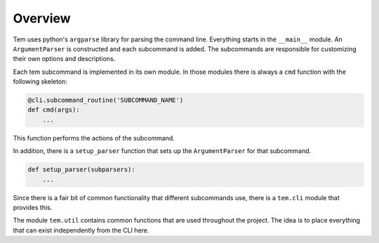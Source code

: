 Overview
========

Tem uses python's ``argparse`` library for parsing the command line. Everything
starts in the ``__main__`` module. An ``ArgumentParser`` is constructed and each
subcommand is added. The subcommands are responsible for customizing their own
options and descriptions.

Each tem subcommand is implemented in its own module. In those modules there is
always a ``cmd`` function with the following skeleton:

.. code-block:: python

   @cli.subcommand_routine('SUBCOMMAND_NAME')
   def cmd(args):
       ...

This function performs the actions of the subcommand.

In addition, there is a ``setup_parser`` function that sets up the
``ArgumentParser`` for that subcommand.

.. code-block:: python

   def setup_parser(subparsers):
       ...

Since there is a fair bit of common functionality that different subcommands
use, there is a ``tem.cli`` module that provides this.

The module ``tem.util`` contains common functions that are used throughout the
project. The idea is to place everything that can exist independently from the
CLI here.
